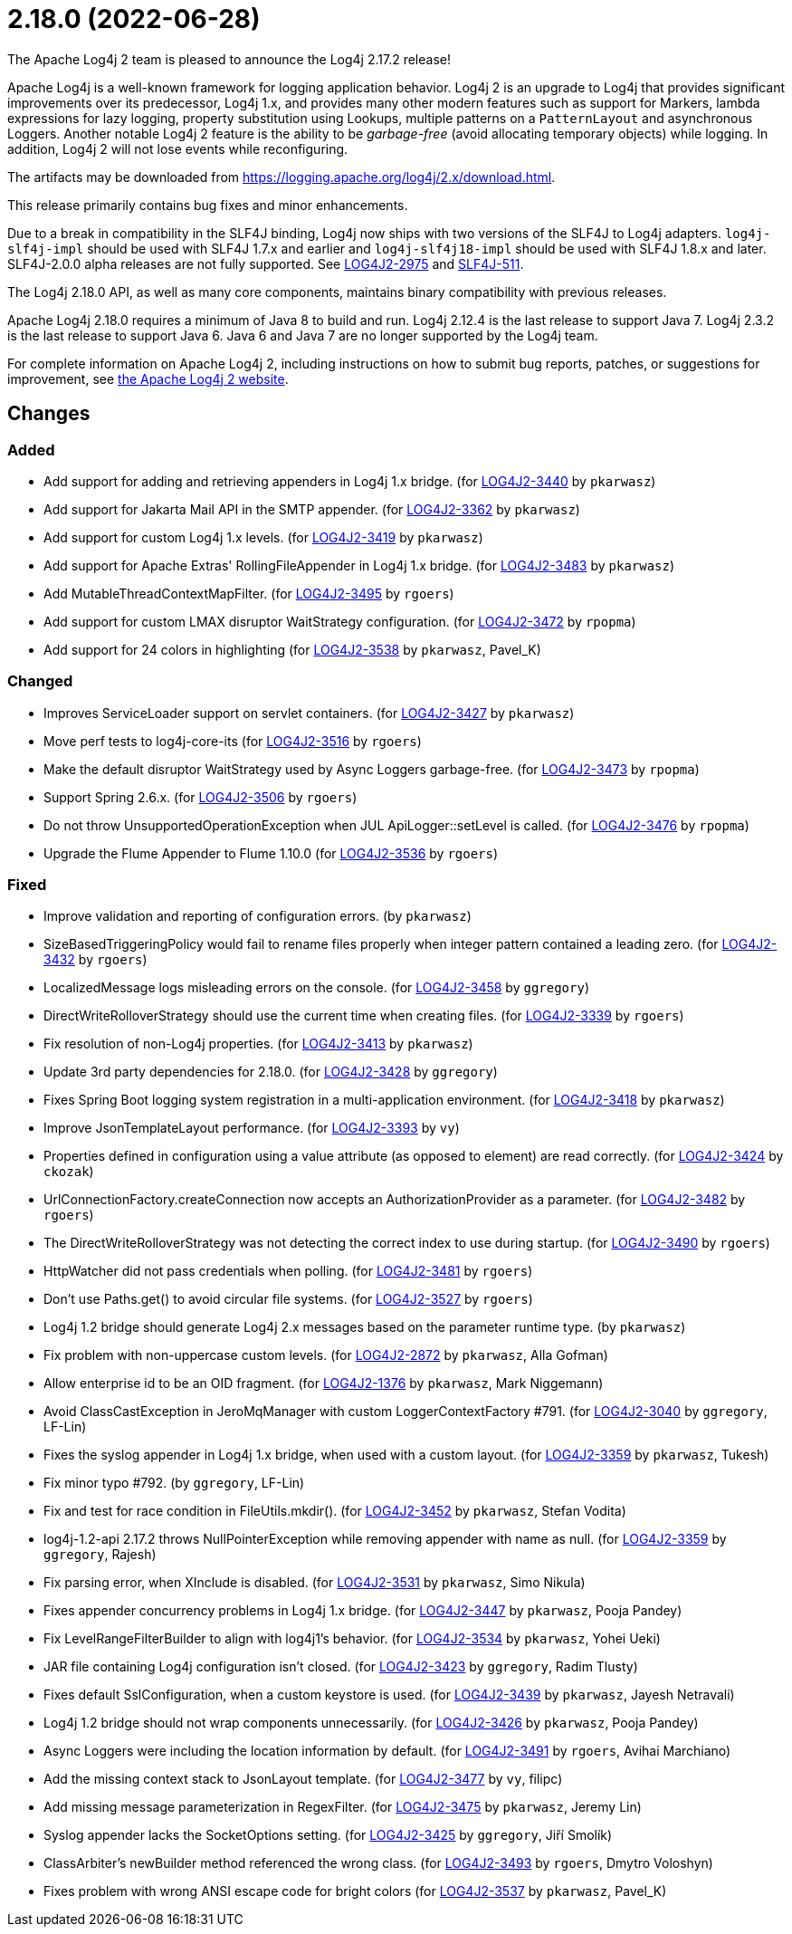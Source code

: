 ////
    Licensed to the Apache Software Foundation (ASF) under one or more
    contributor license agreements.  See the NOTICE file distributed with
    this work for additional information regarding copyright ownership.
    The ASF licenses this file to You under the Apache License, Version 2.0
    (the "License"); you may not use this file except in compliance with
    the License.  You may obtain a copy of the License at

         https://www.apache.org/licenses/LICENSE-2.0

    Unless required by applicable law or agreed to in writing, software
    distributed under the License is distributed on an "AS IS" BASIS,
    WITHOUT WARRANTIES OR CONDITIONS OF ANY KIND, either express or implied.
    See the License for the specific language governing permissions and
    limitations under the License.
////

////
*DO NOT EDIT THIS FILE!!*
This file is automatically generated from the release changelog directory!
////

= 2.18.0 (2022-06-28)

The Apache Log4j 2 team is pleased to announce the Log4j 2.17.2 release!

Apache Log4j is a well-known framework for logging application behavior.
Log4j 2 is an upgrade to Log4j that provides significant improvements over its predecessor, Log4j 1.x, and provides many other modern features such as support for Markers, lambda expressions for lazy logging, property substitution using Lookups, multiple patterns on a `PatternLayout` and asynchronous Loggers.
Another notable Log4j 2 feature is the ability to be _garbage-free_ (avoid allocating temporary objects) while logging.
In addition, Log4j 2 will not lose events while reconfiguring.

The artifacts may be downloaded from https://logging.apache.org/log4j/2.x/download.html[].

This release primarily contains bug fixes and minor enhancements.

Due to a break in compatibility in the SLF4J binding, Log4j now ships with two versions of the SLF4J to Log4j adapters.
`log4j-slf4j-impl` should be used with SLF4J 1.7.x and earlier and `log4j-slf4j18-impl` should be used with SLF4J 1.8.x and later.
SLF4J-2.0.0 alpha releases are not fully supported.
See https://issues.apache.org/jira/browse/LOG4J2-2975[LOG4J2-2975] and https://jira.qos.ch/browse/SLF4J-511[SLF4J-511].

The Log4j 2.18.0 API, as well as many core components, maintains binary compatibility with previous releases.

Apache Log4j 2.18.0 requires a minimum of Java 8 to build and run.
Log4j 2.12.4 is the last release to support Java 7.
Log4j 2.3.2 is the last release to support Java 6.
Java 6 and Java 7 are no longer supported by the Log4j team.

For complete information on Apache Log4j 2, including instructions on how to submit bug reports, patches, or suggestions for improvement, see http://logging.apache.org/log4j/2.x/[the Apache Log4j 2 website].

== Changes

=== Added

* Add support for adding and retrieving appenders in Log4j 1.x bridge. (for https://issues.apache.org/jira/browse/LOG4J2-3440[LOG4J2-3440] by `pkarwasz`)
* Add support for Jakarta Mail API in the SMTP appender. (for https://issues.apache.org/jira/browse/LOG4J2-3362[LOG4J2-3362] by `pkarwasz`)
* Add support for custom Log4j 1.x levels. (for https://issues.apache.org/jira/browse/LOG4J2-3419[LOG4J2-3419] by `pkarwasz`)
* Add support for Apache Extras' RollingFileAppender in Log4j 1.x bridge. (for https://issues.apache.org/jira/browse/LOG4J2-3483[LOG4J2-3483] by `pkarwasz`)
* Add MutableThreadContextMapFilter. (for https://issues.apache.org/jira/browse/LOG4J2-3495[LOG4J2-3495] by `rgoers`)
* Add support for custom LMAX disruptor WaitStrategy configuration. (for https://issues.apache.org/jira/browse/LOG4J2-3472[LOG4J2-3472] by `rpopma`)
* Add support for 24 colors in highlighting (for https://issues.apache.org/jira/browse/LOG4J2-3538[LOG4J2-3538] by `pkarwasz`, Pavel_K)

=== Changed

* Improves ServiceLoader support on servlet containers. (for https://issues.apache.org/jira/browse/LOG4J2-3427[LOG4J2-3427] by `pkarwasz`)
* Move perf tests to log4j-core-its (for https://issues.apache.org/jira/browse/LOG4J2-3516[LOG4J2-3516] by `rgoers`)
* Make the default disruptor WaitStrategy used by Async Loggers garbage-free. (for https://issues.apache.org/jira/browse/LOG4J2-3473[LOG4J2-3473] by `rpopma`)
* Support Spring 2.6.x. (for https://issues.apache.org/jira/browse/LOG4J2-3506[LOG4J2-3506] by `rgoers`)
* Do not throw UnsupportedOperationException when JUL ApiLogger::setLevel is called. (for https://issues.apache.org/jira/browse/LOG4J2-3476[LOG4J2-3476] by `rpopma`)
* Upgrade the Flume Appender to Flume 1.10.0 (for https://issues.apache.org/jira/browse/LOG4J2-3536[LOG4J2-3536] by `rgoers`)

=== Fixed

* Improve validation and reporting of configuration errors. (by `pkarwasz`)
* SizeBasedTriggeringPolicy would fail to rename files properly when integer pattern contained a leading zero. (for https://issues.apache.org/jira/browse/LOG4J2-3432[LOG4J2-3432] by `rgoers`)
* LocalizedMessage logs misleading errors on the console. (for https://issues.apache.org/jira/browse/LOG4J2-3458[LOG4J2-3458] by `ggregory`)
* DirectWriteRolloverStrategy should use the current time when creating files. (for https://issues.apache.org/jira/browse/LOG4J2-3339[LOG4J2-3339] by `rgoers`)
* Fix resolution of non-Log4j properties. (for https://issues.apache.org/jira/browse/LOG4J2-3413[LOG4J2-3413] by `pkarwasz`)
* Update 3rd party dependencies for 2.18.0. (for https://issues.apache.org/jira/browse/LOG4J2-3428[LOG4J2-3428] by `ggregory`)
* Fixes Spring Boot logging system registration in a multi-application environment. (for https://issues.apache.org/jira/browse/LOG4J2-3418[LOG4J2-3418] by `pkarwasz`)
* Improve JsonTemplateLayout performance. (for https://issues.apache.org/jira/browse/LOG4J2-3393[LOG4J2-3393] by `vy`)
* Properties defined in configuration using a value attribute (as opposed to element) are read correctly. (for https://issues.apache.org/jira/browse/LOG4J2-3424[LOG4J2-3424] by `ckozak`)
* UrlConnectionFactory.createConnection now accepts an AuthorizationProvider as a parameter. (for https://issues.apache.org/jira/browse/LOG4J2-3482[LOG4J2-3482] by `rgoers`)
* The DirectWriteRolloverStrategy was not detecting the correct index to use during startup. (for https://issues.apache.org/jira/browse/LOG4J2-3490[LOG4J2-3490] by `rgoers`)
* HttpWatcher did not pass credentials when polling. (for https://issues.apache.org/jira/browse/LOG4J2-3481[LOG4J2-3481] by `rgoers`)
* Don't use Paths.get() to avoid circular file systems. (for https://issues.apache.org/jira/browse/LOG4J2-3527[LOG4J2-3527] by `rgoers`)
* Log4j 1.2 bridge should generate Log4j 2.x messages based on the parameter runtime type. (by `pkarwasz`)
* Fix problem with non-uppercase custom levels. (for https://issues.apache.org/jira/browse/LOG4J2-2872[LOG4J2-2872] by `pkarwasz`, Alla Gofman)
* Allow enterprise id to be an OID fragment. (for https://issues.apache.org/jira/browse/LOG4J2-1376[LOG4J2-1376] by `pkarwasz`, Mark Niggemann)
* Avoid ClassCastException in JeroMqManager with custom LoggerContextFactory #791. (for https://issues.apache.org/jira/browse/LOG4J2-3040[LOG4J2-3040] by `ggregory`, LF-Lin)
* Fixes the syslog appender in Log4j 1.x bridge, when used with a custom layout. (for https://issues.apache.org/jira/browse/LOG4J2-3359[LOG4J2-3359] by `pkarwasz`, Tukesh)
* Fix minor typo #792. (by `ggregory`, LF-Lin)
* Fix and test for race condition in FileUtils.mkdir(). (for https://issues.apache.org/jira/browse/LOG4J2-3452[LOG4J2-3452] by `pkarwasz`, Stefan Vodita)
* log4j-1.2-api 2.17.2 throws NullPointerException while removing appender with name as null. (for https://issues.apache.org/jira/browse/LOG4J2-3359[LOG4J2-3359] by `ggregory`, Rajesh)
* Fix parsing error, when XInclude is disabled. (for https://issues.apache.org/jira/browse/LOG4J2-3531[LOG4J2-3531] by `pkarwasz`, Simo Nikula)
* Fixes appender concurrency problems in Log4j 1.x bridge. (for https://issues.apache.org/jira/browse/LOG4J2-3447[LOG4J2-3447] by `pkarwasz`, Pooja Pandey)
* Fix LevelRangeFilterBuilder to align with log4j1's behavior. (for https://issues.apache.org/jira/browse/LOG4J2-3534[LOG4J2-3534] by `pkarwasz`, Yohei Ueki)
* JAR file containing Log4j configuration isn't closed. (for https://issues.apache.org/jira/browse/LOG4J2-3423[LOG4J2-3423] by `ggregory`, Radim Tlusty)
* Fixes default SslConfiguration, when a custom keystore is used. (for https://issues.apache.org/jira/browse/LOG4J2-3439[LOG4J2-3439] by `pkarwasz`, Jayesh Netravali)
* Log4j 1.2 bridge should not wrap components unnecessarily. (for https://issues.apache.org/jira/browse/LOG4J2-3426[LOG4J2-3426] by `pkarwasz`, Pooja Pandey)
* Async Loggers were including the location information by default. (for https://issues.apache.org/jira/browse/LOG4J2-3491[LOG4J2-3491] by `rgoers`, Avihai Marchiano)
* Add the missing context stack to JsonLayout template. (for https://issues.apache.org/jira/browse/LOG4J2-3477[LOG4J2-3477] by `vy`, filipc)
* Add missing message parameterization in RegexFilter. (for https://issues.apache.org/jira/browse/LOG4J2-3475[LOG4J2-3475] by `pkarwasz`, Jeremy Lin)
* Syslog appender lacks the SocketOptions setting. (for https://issues.apache.org/jira/browse/LOG4J2-3425[LOG4J2-3425] by `ggregory`, Jiří Smolík)
* ClassArbiter's newBuilder method referenced the wrong class. (for https://issues.apache.org/jira/browse/LOG4J2-3493[LOG4J2-3493] by `rgoers`, Dmytro Voloshyn)
* Fixes problem with wrong ANSI escape code for bright colors (for https://issues.apache.org/jira/browse/LOG4J2-3537[LOG4J2-3537] by `pkarwasz`, Pavel_K)
